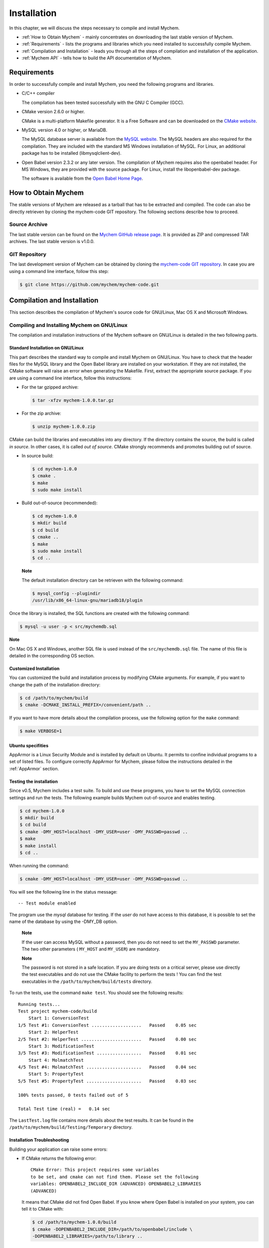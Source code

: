 Installation
============

In this chapter, we will discuss the steps necessary to compile and
install Mychem.

-  :ref:`How to Obtain Mychem` - mainly concentrates on
   downloading the last stable version of Mychem.

-  :ref:`Requirements` - lists the programs and libraries
   which you need installed to successfully compile Mychem.

-  :ref:`Compilation and Installation` - leads you through
   all the steps of compilation and installation of the application.

-  :ref:`Mychem API` - tells how to build the API documentation of
   Mychem.

Requirements
------------

In order to successfully compile and install Mychem, you need the
following programs and libraries.

-  C/C++ compiler

   The compilation has been tested successfully with the GNU C Compiler
   (GCC).

-  CMake version 2.6.0 or higher.

   CMake is a multi-platform Makefile generator. It is a Free Software
   and can be downloaded on the `CMake website <http://www.cmake.org/HTML/Index.html>`_.

-  MySQL version 4.0 or higher, or MariaDB.

   The MySQL database server is available from the `MySQL website <http://www.mysql.org>`_.
   The MySQL headers are also
   required for the compilation. They are included with the standard MS
   Windows installation of MySQL. For Linux, an additional package has
   to be installed (libmysqlclient-dev).

-  Open Babel version 2.3.2 or any later version. The compilation of
   Mychem requires also the openbabel header. For MS Windows, they are
   provided with the source package. For Linux, install the
   libopenbabel-dev package.

   The software is available from the `Open Babel Home Page <http://openbabel.sourceforge.net/wiki/Main_Page>`_.

How to Obtain Mychem
--------------------

The stable versions of Mychem are released as a tarball that has to be
extracted and compiled. The code can also be directly retrieven by
cloning the mychem-code GIT repository. The following sections
describe how to proceed.

Source Archive
++++++++++++++

The last stable version can be found on the `Mychem GitHub release page
<https://github.com/mychem/mychem-code/releases>`_. It is provided as
ZIP and compressed TAR archives. The last stable version is v1.0.0.

GIT Repository
++++++++++++++

The last development version of Mychem can be obtained by cloning the
`mychem-code GIT repository <http://github.com/mychem/mychem-code>`_. In case you
are using a command line interface, follow this step:

.. code-block:: bash

    $ git clone https://github.com/mychem/mychem-code.git

Compilation and Installation
----------------------------

This section describes the compilation of Mychem's source code for
GNU/Linux, Mac OS X and Microsoft Windows.

Compiling and Installing Mychem on GNU/Linux
++++++++++++++++++++++++++++++++++++++++++++

The compilation and installation instructions of the Mychem software
on GNU/Linux is detailed in the two following parts.

Standard Installation on GNU/Linux
~~~~~~~~~~~~~~~~~~~~~~~~~~~~~~~~~~

This part describes the standard way to compile and install Mychem on
GNU/Linux. You have to check that the header files for the MySQL library
and the Open Babel library are installed on your workstation. If they
are not installed, the CMake software will raise an error when
generating the Makefile. First, extract the appropriate source package.
If you are using a command line interface, follow this instructions:

-  For the tar gzipped archive:

   .. code-block:: bash

       $ tar -xfzv mychem-1.0.0.tar.gz

-  For the zip archive:

   .. code-block:: bash

       $ unzip mychem-1.0.0.zip

CMake can build the libraries and executables into any directory. If the
directory contains the source, the build is called *in source*. In other
cases, it is called *out of source*. CMake strongly recommends and
promotes building out of source.

-  In source build:

   .. code-block:: bash


       $ cd mychem-1.0.0
       $ cmake .
       $ make
       $ sudo make install

-  Build out-of-source (recommended):

   .. code-block:: bash

       $ cd mychem-1.0.0
       $ mkdir build
       $ cd build
       $ cmake ..
       $ make
       $ sudo make install
       $ cd ..

   **Note**

   The default installation directory can be retrieven with the
   following command:

   .. code-block:: bash

       $ mysql_config --plugindir
       /usr/lib/x86_64-linux-gnu/mariadb18/plugin

Once the library is installed, the SQL functions are created with the
following command:

.. code-block:: bash

    $ mysql -u user -p < src/mychemdb.sql

**Note**

On Mac OS X and Windows, another SQL file is used instead of the
``src/mychemdb.sql`` file. The name of this file is detailed in the
corresponding OS section.

Customized Installation
~~~~~~~~~~~~~~~~~~~~~~~

You can customized the build and installation process by modifying CMake
arguments. For example, if you want to change the path of the
installation directory:

.. code-block:: bash

    $ cd /path/to/mychem/build
    $ cmake -DCMAKE_INSTALL_PREFIX=/convenient/path ..

If you want to have more details about the compilation process, use the
following option for the ``make`` command:

.. code-block:: bash

    $ make VERBOSE=1

Ubuntu specifities
~~~~~~~~~~~~~~~~~~

AppArmor is a Linux Security Module and is installed by default on
Ubuntu. It permits to confine individual programs to a set of listed
files. To configure correctly AppArmor for Mychem, please follow the
instructions detailed in the :ref:`AppArmor` section.

Testing the installation
~~~~~~~~~~~~~~~~~~~~~~~~

Since v0.5, Mychem includes a test suite. To build and use these
programs, you have to set the MySQL connection settings and run the
tests. The following example builds Mychem out-of-source and enables
testing.

.. code-block:: bash

    $ cd mychem-1.0.0
    $ mkdir build
    $ cd build
    $ cmake -DMY_HOST=localhost -DMY_USER=user -DMY_PASSWD=passwd ..
    $ make
    $ make install
    $ cd ..

When running the command:

.. code-block:: bash

   $ cmake -DMY_HOST=localhost -DMY_USER=user -DMY_PASSWD=passwd ..

You will see the following line in the status message:

::

    -- Test module enabled

The program use the *mysql* database for testing. If the *user* do not
have access to this database, it is possible to set the name of the
database by using the -DMY_DB option.

    **Note**

    If the user can access MySQL without a password, then you do not
    need to set the ``MY_PASSWD`` parameter. The two other parameters (
    ``MY_HOST`` and ``MY_USER``) are mandatory.

    **Note**

    The password is not stored in a safe location. If you are doing
    tests on a critical server, please use directly the test executables
    and do not use the CMake facility to perform the tests ! You can
    find the test executables in the ``/path/to/mychem/build/tests``
    directory.

To run the tests, use the command ``make test``. You should see the
following results:

::

    Running tests...
    Test project mychem-code/build
        Start 1: ConversionTest
    1/5 Test #1: ConversionTest ...................   Passed    0.05 sec
        Start 2: HelperTest
    2/5 Test #2: HelperTest .......................   Passed    0.00 sec
        Start 3: ModificationTest
    3/5 Test #3: ModificationTest .................   Passed    0.01 sec
        Start 4: MolmatchTest
    4/5 Test #4: MolmatchTest .....................   Passed    0.04 sec
        Start 5: PropertyTest
    5/5 Test #5: PropertyTest .....................   Passed    0.03 sec

    100% tests passed, 0 tests failed out of 5

    Total Test time (real) =   0.14 sec

The ``LastTest.log`` file contains more details about the test results.
It can be found in the ``/path/to/mychem/build/Testing/Temporary``
directory.

Installation Troubleshooting
~~~~~~~~~~~~~~~~~~~~~~~~~~~~

Building your application can raise some errors:

-  If CMake returns the following error:

   ::

       CMake Error: This project requires some variables
       to be set, and cmake can not find them. Please set the following
       variables: OPENBABEL2_INCLUDE_DIR (ADVANCED) OPENBABEL2_LIBRARIES
       (ADVANCED)

   It means that CMake did not find Open Babel. If you know where Open
   Babel is installed on your system, you can tell it to CMake with:

   .. code-block:: bash

       $ cd /path/to/mychem-1.0.0/build
       $ cmake -DOPENBABEL2_INCLUDE_DIR=/path/to/openbabel/include \
       -DOPENBABEL2_LIBRARIES=/path/to/library ..

Installing Mychem on Mac OS X
+++++++++++++++++++++++++++++

The installation on Mac OS X differs slightly from an installation on
GNU/linux. First, you have to set some parameters for CMake. The
following list shows common values used when compiling Mychem on Mac OS
X. Note that these values may differ on your system.

+------------------------+---------------------------------------------------------------+
| CMake Variable         | Value                                                         |
+========================+===============================================================+
| OPENBABEL2_INCLUDE_DIR | ``/usr/local/include/openbabel-2.0``                          |
+------------------------+---------------------------------------------------------------+
| OPENBABEL2_LIBRARIES   | ``/usr/local/lib/libopenbabel.dylib``                         |
+------------------------+---------------------------------------------------------------+
| MYSQL_INCLUDE_DIR      | ``/Library/MySQL/include/mysql``                              |
+                        +---------------------------------------------------------------+
|                        | ``/Applications/MAMP/Library/include/mysql``                  |
+------------------------+---------------------------------------------------------------+
| MYSQL_LIBRARIES        | ``/Library/MySQL/lib/mysql/libmysqlclient.dylib``             |
+                        +---------------------------------------------------------------+
|                        | ``/Applications/MAMP/Library/lib/mysql/libmysqlclient.dylib`` |
+------------------------+---------------------------------------------------------------+

Once the library is installed, the SQL functions are created with the
following command:

.. code-block:: bash

    $ mysql -u user -p < src/mychemdb_macosx.sql

When executing the previous command, you can have the following problem:

.. code-block:: bash

    $ mysql -u root -p < src/mychemdb_macosx.sql
    Enter password:
      ERROR 1126 (HY000) at line 10: Cannot open shared library 'libmychem.dylib'
      (errno: 2 dlopen(/usr/local/mysql/lib/plugin/libmychem.dylib, 2): Library
      not loaded: libmysqlclient.18.dylib
      Referenced from: /usr/local/m)

This problem can be fixed by modifying the libmychem.dylib shared
library so that all dependent libraries contain the correct path
information:

.. code-block:: bash

    $ otool -L libmychem.dylib
    libmychem.dylib:
            /usr/local/lib/libmychem.0.dylib (compatibility version 0.0.0, current
            version 1.0.0)
            /usr/local/lib/libopenbabel.4.dylib (compatibility version 4.0.0,
            current version 4.0.1)
            libmysqlclient.18.dylib (compatibility version 18.0.0, current version
            18.0.0)
            /usr/lib/libSystem.B.dylib (compatibility version 1.0.0, current
            version 159.1.0)
            /usr/lib/libstdc++.6.dylib (compatibility version 7.0.0, current
            version 52.0.0)
    $ sudo find / -name 'libmysqlclient.18.dylib' -print
    Password:
    /usr/local/mysql-5.5.24-osx10.6-x86_64/lib/libmysqlclient.18.dylib
    $ sudo install_name_tool -change libmysqlclient.18.dylib \
     /usr/local/mysql-5.5.24-osx10.6-x86_64/lib/libmysqlclient.18.dylib \
     libmychem.dylib

Installing Mychem on Microsoft Windows
++++++++++++++++++++++++++++++++++++++

This section describes contains the installation of Mychem on Microsoft
Windows.

Installation using Microsoft Visual Studio Express 2005
~~~~~~~~~~~~~~~~~~~~~~~~~~~~~~~~~~~~~~~~~~~~~~~~~~~~~~~

You can compile Mychem with Microsoft Visual C++ 2005 Express Edition (
MSVC++ ). This software can be downloaded from the `Microsoft MSDN
Website <http://www.microsoft.com/express/2005/>`_. To complete the
Microsoft Visual C++ software, install the SDK Platform. The instruction
are given in the following
`article <http://msdn2.microsoft.com/en-us/library/ms235626(VS.80).aspx>`_.
The MySQL package for Windows contains all required libraries and
include files for building Mychem. However, Open Babel does not provide
such a package. You have to compile Open Babel. It can easily be done
with MSVC++ and by following the instructions detailed on the `Open
Babel Website <http://openbabel.org/wiki/Install_%28MSVC%29>`_. The
following libraries are necessary for the build of Open Babel. They can
be downloaded from the `Maintainer's Home
Page <http://www.zlatkovic.com/pub/libxml>`_ of the libxml2 Windows
port.

-  iconv

-  libxml2

-  zlib

Once your compilation environment is ready, you can generate the MSVC++
project file with CMake. Launch the CMake GUI and set up the source code
directory and the build directory for the binaries.

.. image:: images/cmake1.png
   :alt: CMake screenshot 1

Then, click on Configure. A window will appear to let you select what
build system you want CMake to generate files for. Choose Visual Studio
8 2005 and click on Ok. After some processing, CMake will raise an error
window, telling you that some variables are not founded. You will have
to set it manually. Press twice the Ok button. Click on the Show
Advanced Values checkbox to display the full list of parameters. Find
the lines with OPENBABEL2_INCLUDE_DIR, OPENBABEL2_LIBRARIES,
MYSQL_INCUDE_DIR, MYSQL_LIBRARIES values. These lines are at the end
of the list.

.. image:: images/cmake2.png
   :alt: CMake screenshot 2

You have to set OPENBABEL2_INCLUDE_DIR to the directory ``include``
contained in the Open Babel source directory (i.e.,
``C:/path/to/openbabel/include``) and OPENBABEL2_LIBRARIES to the file
named ``OpenBabelDLLD.lib`` (the library should be located in the
``C:/path/to/openbabel/windows-vc2005/OpenBabelDLL/Debug`` directory).

The MYSQL_INCLUDE_DIR and MYSQL_LIBRARIES parameters should be
respectively set to ``C:\Program Files\MySQL\MySQL Server X.Y\include`` and
``C:\Program Files\MySQL\MySQL Server X.Y\opt\libmysql.lib``, where X.Y is the version of MySQL.

Once the values are set, click on Configure and then on Ok. CMake
generates the MSVC++ project file (``mychem.sln``) and exit.

.. image:: images/cmake3.png
   :alt: CMake screenshot 3 

Once the project file is generated, open it with MSVC++ . The
``mychem.sln`` project file should be located at
``C:/path/to/mychem/build/``. Several modules are available for
building, however, only *mychem-lib* is required:

-  mychem-lib

-  conversion_test

-  helper_test

-  modification_test

-  molmatch_test

-  property_test

If you build the *debug* version of Mychem, the Mychem DLL file is
located in the ``C:/path/to/mychem/build/dir/src/debug`` directory and
is named ``mychem.dll``. You have to copy this DLL file into the MySQL
``bin`` directory. Then copy the
``C:/path/to/openbabel/windows-vc2005/OpenBabelDLL/Debug/OpenBabelDLLD.dll``
DLL file and all DLL files founded into the
``openbabel-2.400/windows-vc2005`` directory to the MySQL ``bin``
directory.

At last, restart MySQL and run the win32 SQL script
``/path/to/mychem/src/mychemdb_win32.sql``.

Mychem API
----------

API documentation is available on the `Mychem
website <http://mychem.github.io/api/index.html>`_.

You can also build the documentation yourself, by using the `Doxygen
software <http://www.doxygen.org/>`_. To generate this documentation,
use the following commands:

.. code-block:: bash

    $ cd /path/to/mychem-1.0.0
    $ mkdir api
    $ doxygen Doxyfile

The API documentation can be read using a web browser at the following
url: ``file:///path/to/mychem-1.0.0/api/html/index.html``


